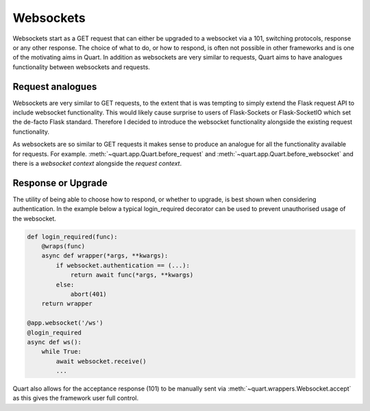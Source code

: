 .. _websockets_discussion:

Websockets
==========

Websockets start as a GET request that can either be upgraded to a
websocket via a 101, switching protocols, response or any other
response. The choice of what to do, or how to respond, is often not
possible in other frameworks and is one of the motivating aims in
Quart. In addition as websockets are very similar to requests, Quart
aims to have analogues functionality between websockets and requests.

Request analogues
-----------------

Websockets are very similar to GET requests, to the extent that is was
tempting to simply extend the Flask request API to include websocket
functionality. This would likely cause surprise to users of
Flask-Sockets or Flask-SocketIO which set the de-facto Flask
standard. Therefore I decided to introduce the websocket functionality
alongside the existing request functionality.

As websockets are so similar to GET requests it makes sense to produce
an analogue for all the functionality available for requests. For
example. :meth:`~quart.app.Quart.before_request` and
:meth:`~quart.app.Quart.before_websocket` and there is a *websocket
context* alongside the *request context*.

Response or Upgrade
-------------------

The utility of being able to choose how to respond, or whether to
upgrade, is best shown when considering authentication. In the example
below a typical login_required decorator can be used to prevent
unauthorised usage of the websocket.

.. code-block:: python

    def login_required(func):
        @wraps(func)
        async def wrapper(*args, **kwargs):
            if websocket.authentication == (...):
                return await func(*args, **kwargs)
            else:
                abort(401)
        return wrapper

    @app.websocket('/ws')
    @login_required
    async def ws():
        while True:
            await websocket.receive()
            ...

Quart also allows for the acceptance response (101) to be manually
sent via :meth:`~quart.wrappers.Websocket.accept` as this gives the
framework user full control.
